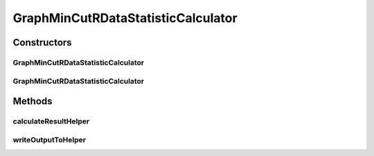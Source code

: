 .. java:import:: java.io File

.. java:import:: java.io IOException

.. java:import:: org.rosuda REngine.REXP

.. java:import:: org.rosuda REngine.REXPMismatchException

.. java:import:: org.rosuda REngine.REngineException

.. java:import:: utils ArraysExt

.. java:import:: utils SimilarityMatrix

.. java:import:: de.clusteval.data DataConfig

.. java:import:: de.clusteval.data.dataset DataSetConfig

.. java:import:: de.clusteval.data.dataset RelativeDataSet

.. java:import:: de.clusteval.data.dataset.format InvalidDataSetFormatVersionException

.. java:import:: de.clusteval.data.dataset.format UnknownDataSetFormatException

.. java:import:: de.clusteval.framework.repository MyRengine

.. java:import:: de.clusteval.framework.repository RegisterException

.. java:import:: de.clusteval.framework.repository Repository

GraphMinCutRDataStatisticCalculator
===================================

.. java:package:: de.clusteval.data.statistics
   :noindex:

.. java:type:: public class GraphMinCutRDataStatisticCalculator extends DataStatisticRCalculator<GraphMinCutRDataStatistic>

   :author: Christian Wiwie

Constructors
------------
GraphMinCutRDataStatisticCalculator
^^^^^^^^^^^^^^^^^^^^^^^^^^^^^^^^^^^

.. java:constructor:: public GraphMinCutRDataStatisticCalculator(Repository repository, long changeDate, File absPath, DataConfig dataConfig) throws RegisterException
   :outertype: GraphMinCutRDataStatisticCalculator

   :param repository:
   :param changeDate:
   :param absPath:
   :param dataConfig:
   :throws RegisterException:

GraphMinCutRDataStatisticCalculator
^^^^^^^^^^^^^^^^^^^^^^^^^^^^^^^^^^^

.. java:constructor:: public GraphMinCutRDataStatisticCalculator(GraphMinCutRDataStatisticCalculator other) throws RegisterException
   :outertype: GraphMinCutRDataStatisticCalculator

   The copy constructor for this statistic calculator.

   :param other: The object to clone.
   :throws RegisterException:

Methods
-------
calculateResultHelper
^^^^^^^^^^^^^^^^^^^^^

.. java:method:: @Override protected GraphMinCutRDataStatistic calculateResultHelper(MyRengine rEngine) throws IllegalArgumentException, IOException, InvalidDataSetFormatVersionException, RegisterException, REngineException, REXPMismatchException, UnknownDataSetFormatException, InterruptedException
   :outertype: GraphMinCutRDataStatisticCalculator

writeOutputToHelper
^^^^^^^^^^^^^^^^^^^

.. java:method:: @SuppressWarnings @Override protected void writeOutputToHelper(File absFolderPath, MyRengine rEngine)
   :outertype: GraphMinCutRDataStatisticCalculator


